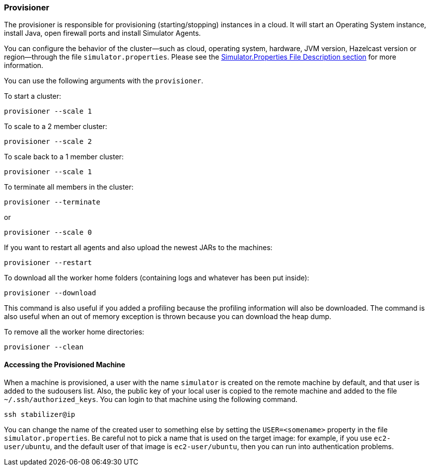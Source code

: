 
[[provisioner]]
=== Provisioner

The provisioner is responsible for provisioning (starting/stopping) instances in a cloud. It will start an Operating System instance, install Java, open firewall ports and install Simulator Agents.

You can configure the behavior of the cluster—such as cloud, operating system, hardware, JVM version, Hazelcast version or region—through the file `simulator.properties`. Please see the <<simulator-properties-file-description, Simulator.Properties File Description section>> for more information. 

You can use the following arguments with the `provisioner`.

To start a cluster:

```
provisioner --scale 1
```

To scale to a 2 member cluster:

```
provisioner --scale 2
```

To scale back to a 1 member cluster:

```
provisioner --scale 1
```

To terminate all members in the cluster:

```
provisioner --terminate
```

or

```
provisioner --scale 0
```

If you want to restart all agents and also upload the newest JARs to the machines:

```
provisioner --restart
```

To download all the worker home folders (containing logs and whatever has been put inside):

```
provisioner --download
```
This command is also useful if you added a profiling because the profiling information will also be downloaded. The command is also useful when an out of memory exception is thrown because you can download the heap dump.


To remove all the worker home directories:

```
provisioner --clean
```

[[accessing-the-provisioned-machine]]
==== Accessing the Provisioned Machine

When a machine is provisioned, a user with the name `simulator` is created on the remote machine by default, and that user is added
to the sudousers list. Also, the public key of your local user is copied to the remote machine and added to the file 
`~/.ssh/authorized_keys`. You can login to that machine using the following command.

```
ssh stabilizer@ip
```

You can change the name of the created user to something else by setting the `USER=<somename>` property in the file `simulator.properties`. Be careful not to pick a name that is used on the target image: for example, if you use `ec2-user/ubuntu`, and the
default user of that image is `ec2-user/ubuntu`, then you can run into authentication problems.

